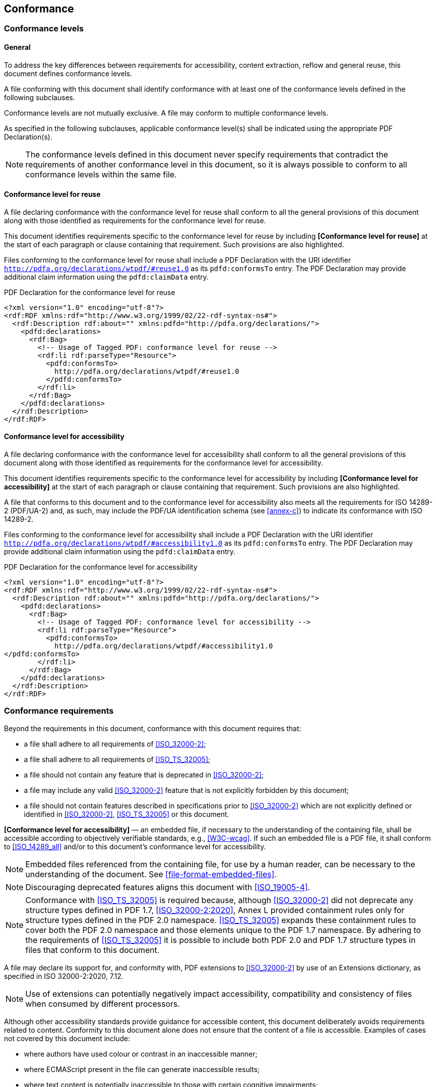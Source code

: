 == Conformance

=== Conformance levels

==== General

To address the key differences between requirements for accessibility, content
extraction, reflow and general reuse, this document defines conformance levels.

A file conforming with this document shall identify conformance with at least
one of the conformance levels defined in the following subclauses.

Conformance levels are not mutually exclusive. A file may conform to multiple
conformance levels.

As specified in the following subclauses, applicable conformance level(s) shall
be indicated using the appropriate PDF Declaration(s).

NOTE: The conformance levels defined in this document never specify requirements
that contradict the requirements of another conformance level in this document,
so it is always possible to conform to all conformance levels within the same
file.

==== Conformance level for reuse

A file declaring conformance with the conformance level for reuse shall conform to all the
general provisions of this document along with those identified as requirements for the
conformance level for reuse.

This document identifies requirements specific to the conformance level for
reuse by including *[Conformance level for reuse]* at the start of each
paragraph or clause containing that requirement. Such provisions are also
highlighted.

Files conforming to the conformance level for reuse shall include a PDF
Declaration with the URI identifier
`http://pdfa.org/declarations/wtpdf/#reuse1.0` as its `pdfd:conformsTo` entry.
The PDF Declaration may provide additional claim information using the
`pdfd:claimData` entry.

[example]
====
PDF Declaration for the conformance level for reuse

[source,xml]
----
<?xml version="1.0" encoding="utf-8"?>
<rdf:RDF xmlns:rdf="http://www.w3.org/1999/02/22-rdf-syntax-ns#">
  <rdf:Description rdf:about="" xmlns:pdfd="http://pdfa.org/declarations/">
    <pdfd:declarations>
      <rdf:Bag>
        <!-- Usage of Tagged PDF: conformance level for reuse -->
        <rdf:li rdf:parseType="Resource">
          <pdfd:conformsTo>
            http://pdfa.org/declarations/wtpdf/#reuse1.0
          </pdfd:conformsTo>
        </rdf:li>
      </rdf:Bag>
    </pdfd:declarations>
  </rdf:Description>
</rdf:RDF>
----
====

==== Conformance level for accessibility

A file declaring conformance with the conformance level for accessibility shall
conform to all the general provisions of this document along with those
identified as requirements for the conformance level for accessibility.

This document identifies requirements specific to the conformance level for
accessibility by including *[Conformance level for accessibility]* at the start
of each paragraph or clause containing that requirement. Such provisions are
also highlighted.

A file that conforms to this document and to the conformance level for
accessibility also meets all the requirements for ISO 14289-2 (PDF/UA-2) and, as
such, may include the PDF/UA identification schema (see <<annex-c>>) to indicate
its conformance with ISO 14289-2.

Files conforming to the conformance level for accessibility shall include a PDF
Declaration with the URI identifier
`http://pdfa.org/declarations/wtpdf/#accessibility1.0` as its `pdfd:conformsTo`
entry. The PDF Declaration may provide additional claim information using the
`pdfd:claimData` entry.

[example]
====
PDF Declaration for the conformance level for accessibility

[source,xml]
----
<?xml version="1.0" encoding="utf-8"?>
<rdf:RDF xmlns:rdf="http://www.w3.org/1999/02/22-rdf-syntax-ns#">
  <rdf:Description rdf:about="" xmlns:pdfd="http://pdfa.org/declarations/">
    <pdfd:declarations>
      <rdf:Bag>
        <!-- Usage of Tagged PDF: conformance level for accessibility -->
        <rdf:li rdf:parseType="Resource">
          <pdfd:conformsTo>
            http://pdfa.org/declarations/wtpdf/#accessibility1.0
</pdfd:conformsTo>
        </rdf:li>
      </rdf:Bag>
    </pdfd:declarations>
  </rdf:Description>
</rdf:RDF>
----
====


=== Conformance requirements

Beyond the requirements in this document, conformance with this document
requires that:

* a file shall adhere to all requirements of <<ISO_32000-2>>;

* a file shall adhere to all requirements of <<ISO_TS_32005>>;

* a file should not contain any feature that is deprecated in <<ISO_32000-2>>;

* a file may include any valid <<ISO_32000-2>> feature that is not explicitly
forbidden by this document;

* a file should not contain features described in specifications prior to
<<ISO_32000-2>> which are not explicitly defined or identified in
<<ISO_32000-2>>, <<ISO_TS_32005>> or this document.

*[Conformance level for accessibility]* — an embedded file, if necessary to the
understanding of the containing file, shall be accessible according to
objectively verifiable standards, e.g., <<W3C-wcag>>. If such an embedded file is
a PDF file, it shall conform to <<ISO_14289_all>> and/or to this document's conformance
level for accessibility.

NOTE: Embedded files referenced from the containing file, for use by a human
reader, can be necessary to the understanding of the document. See
<<file-format-embedded-files>>.

NOTE: Discouraging deprecated features aligns this document with <<ISO_19005-4>>.

NOTE: Conformance with <<ISO_TS_32005>> is required because, although <<ISO_32000-2>>
did not deprecate any structure types defined in PDF 1.7, <<ISO_32000-2:2020>>,
Annex L provided containment rules only for structure types defined in the PDF
2.0 namespace. <<ISO_TS_32005>> expands these containment rules to cover both the
PDF 2.0 namespace and those elements unique to the PDF 1.7 namespace. By
adhering to the requirements of <<ISO_TS_32005>> it is possible to include both PDF
2.0 and PDF 1.7 structure types in files that conform to this document.

A file may declare its support for, and conformity with, PDF extensions to
<<ISO_32000-2>> by use of an Extensions dictionary, as specified in ISO
32000-2:2020, 7.12.

NOTE: Use of extensions can potentially negatively impact accessibility,
compatibility and consistency of files when consumed by different processors.

Although other accessibility standards provide guidance for accessible content,
this document deliberately avoids requirements related to content. Conformity to
this document alone does not ensure that the content of a file is accessible.
Examples of cases not covered by this document include:

* where authors have used colour or contrast in an inaccessible manner;

* where ECMAScript present in the file can generate inaccessible results;

* where text content is potentially inaccessible to those with certain cognitive
impairments;

* whether a particular content item is real content or artifact content.

NOTE: Requirements governing author's creative choices, (e.g. requirements for
plain language), or the use of specific degrees of colour-contrast, are out of
scope for this document. For such requirements, authors can refer to <<W3C-wcag>>
and other applicable standards such as <<ISO_24495-1>>.


